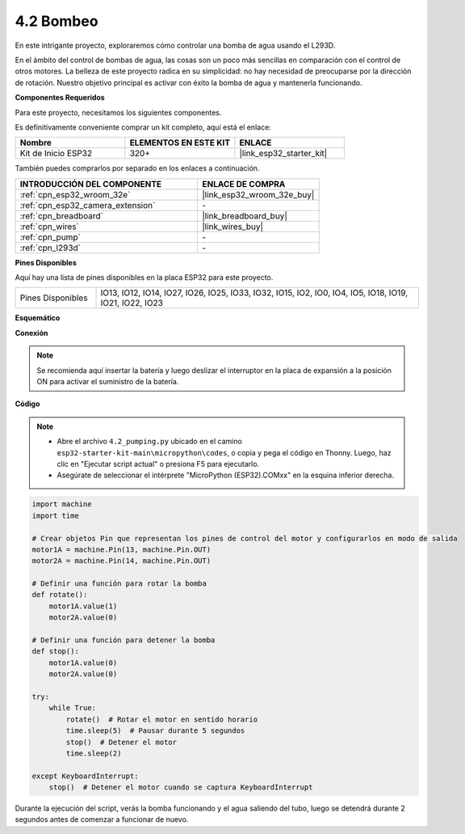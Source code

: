 .. _py_pump:

4.2 Bombeo
=======================

En este intrigante proyecto, exploraremos cómo controlar una bomba de agua usando el L293D.

En el ámbito del control de bombas de agua, las cosas son un poco más sencillas en comparación con el control de otros motores. La belleza de este proyecto radica en su simplicidad: no hay necesidad de preocuparse por la dirección de rotación. Nuestro objetivo principal es activar con éxito la bomba de agua y mantenerla funcionando.

**Componentes Requeridos**

Para este proyecto, necesitamos los siguientes componentes.

Es definitivamente conveniente comprar un kit completo, aquí está el enlace:

.. list-table::
    :widths: 20 20 20
    :header-rows: 1

    *   - Nombre	
        - ELEMENTOS EN ESTE KIT
        - ENLACE
    *   - Kit de Inicio ESP32
        - 320+
        - |link_esp32_starter_kit|

También puedes comprarlos por separado en los enlaces a continuación.

.. list-table::
    :widths: 30 20
    :header-rows: 1

    *   - INTRODUCCIÓN DEL COMPONENTE
        - ENLACE DE COMPRA

    *   - :ref:`cpn_esp32_wroom_32e`
        - |link_esp32_wroom_32e_buy|
    *   - :ref:`cpn_esp32_camera_extension`
        - \-
    *   - :ref:`cpn_breadboard`
        - |link_breadboard_buy|
    *   - :ref:`cpn_wires`
        - |link_wires_buy|
    *   - :ref:`cpn_pump`
        - \-
    *   - :ref:`cpn_l293d`
        - \-

**Pines Disponibles**

Aquí hay una lista de pines disponibles en la placa ESP32 para este proyecto.

.. list-table::
    :widths: 5 20 

    * - Pines Disponibles
      - IO13, IO12, IO14, IO27, IO26, IO25, IO33, IO32, IO15, IO2, IO0, IO4, IO5, IO18, IO19, IO21, IO22, IO23

**Esquemático**

.. image:: ../../img/circuit/circuit_4.1_motor_l293d.png


**Conexión**

.. note::

    Se recomienda aquí insertar la batería y luego deslizar el interruptor en la placa de expansión a la posición ON para activar el suministro de la batería.


.. image:: ../../img/wiring/4.2_pump_l293d_bb.png

**Código**

.. note::

    * Abre el archivo ``4.2_pumping.py`` ubicado en el camino ``esp32-starter-kit-main\micropython\codes``, o copia y pega el código en Thonny. Luego, haz clic en "Ejecutar script actual" o presiona F5 para ejecutarlo.
    * Asegúrate de seleccionar el intérprete "MicroPython (ESP32).COMxx" en la esquina inferior derecha. 



.. code-block:: python

    import machine
    import time

    # Crear objetos Pin que representan los pines de control del motor y configurarlos en modo de salida
    motor1A = machine.Pin(13, machine.Pin.OUT)
    motor2A = machine.Pin(14, machine.Pin.OUT)

    # Definir una función para rotar la bomba
    def rotate():
        motor1A.value(1)
        motor2A.value(0)

    # Definir una función para detener la bomba
    def stop():
        motor1A.value(0)
        motor2A.value(0)

    try:
        while True:
            rotate()  # Rotar el motor en sentido horario
            time.sleep(5)  # Pausar durante 5 segundos
            stop()  # Detener el motor
            time.sleep(2)

    except KeyboardInterrupt:
        stop()  # Detener el motor cuando se captura KeyboardInterrupt




Durante la ejecución del script, verás la bomba funcionando y el agua saliendo del tubo, luego se detendrá durante 2 segundos antes de comenzar a funcionar de nuevo.
